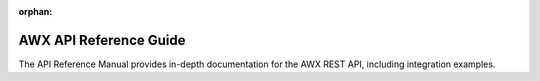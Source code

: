 :orphan:

.. _api_reference:

AWX API Reference Guide
================================

The API Reference Manual provides in-depth documentation for the AWX REST API, including integration examples.

.. raw:: html

    <svg xmlns="http://www.w3.org/2000/svg" xmlns:xlink="http://www.w3.org/1999/xlink" style="position:absolute;width:0;height:0">
      <defs>
        <symbol viewBox="0 0 20 20" id="unlocked">
              <path d="M15.8 8H14V5.6C14 2.703 12.665 1 10 1 7.334 1 6 2.703 6 5.6V6h2v-.801C8 3.754 8.797 3 10 3c1.203 0 2 .754 2 2.199V8H4c-.553 0-1 .646-1 1.199V17c0 .549.428 1.139.951 1.307l1.197.387C5.672 18.861 6.55 19 7.1 19h5.8c.549 0 1.428-.139 1.951-.307l1.196-.387c.524-.167.953-.757.953-1.306V9.199C17 8.646 16.352 8 15.8 8z"></path>
        </symbol>

        <symbol viewBox="0 0 20 20" id="locked">
          <path d="M15.8 8H14V5.6C14 2.703 12.665 1 10 1 7.334 1 6 2.703 6 5.6V8H4c-.553 0-1 .646-1 1.199V17c0 .549.428 1.139.951 1.307l1.197.387C5.672 18.861 6.55 19 7.1 19h5.8c.549 0 1.428-.139 1.951-.307l1.196-.387c.524-.167.953-.757.953-1.306V9.199C17 8.646 16.352 8 15.8 8zM12 8H8V5.199C8 3.754 8.797 3 10 3c1.203 0 2 .754 2 2.199V8z"/>
        </symbol>

        <symbol viewBox="0 0 20 20" id="close">
          <path d="M14.348 14.849c-.469.469-1.229.469-1.697 0L10 11.819l-2.651 3.029c-.469.469-1.229.469-1.697 0-.469-.469-.469-1.229 0-1.697l2.758-3.15-2.759-3.152c-.469-.469-.469-1.228 0-1.697.469-.469 1.228-.469 1.697 0L10 8.183l2.651-3.031c.469-.469 1.228-.469 1.697 0 .469.469.469 1.229 0 1.697l-2.758 3.152 2.758 3.15c.469.469.469 1.229 0 1.698z"/>
        </symbol>

        <symbol viewBox="0 0 20 20" id="large-arrow">
          <path d="M13.25 10L6.109 2.58c-.268-.27-.268-.707 0-.979.268-.27.701-.27.969 0l7.83 7.908c.268.271.268.709 0 .979l-7.83 7.908c-.268.271-.701.27-.969 0-.268-.269-.268-.707 0-.979L13.25 10z"/>
        </symbol>

        <symbol viewBox="0 0 20 20" id="large-arrow-down">
          <path d="M17.418 6.109c.272-.268.709-.268.979 0s.271.701 0 .969l-7.908 7.83c-.27.268-.707.268-.979 0l-7.908-7.83c-.27-.268-.27-.701 0-.969.271-.268.709-.268.979 0L10 13.25l7.418-7.141z"/>
        </symbol>


        <symbol viewBox="0 0 24 24" id="jump-to">
          <path d="M19 7v4H5.83l3.58-3.59L8 6l-6 6 6 6 1.41-1.41L5.83 13H21V7z"/>
        </symbol>

        <symbol viewBox="0 0 24 24" id="expand">
          <path d="M10 18h4v-2h-4v2zM3 6v2h18V6H3zm3 7h12v-2H6v2z"/>
        </symbol>

      </defs>
    </svg>
    <div id="swagger-ui"></div>
    <script src="../_static/swagger-ui-bundle.js"></script>
    <script src="../_static/swagger-ui-standalone-preset.js"></script>
    <script>
    window.onload = function() {
      $('head').append('<link rel="stylesheet" href="../_static/swagger-ui.css" type="text/css"></link>');
      $('head').append('<link rel="stylesheet" href="../_static/tower.css" type="text/css"></link>');
      $('#swagger-ui').on('click', function(e) {
        // By default, swagger-ui has a show/hide toggle for headers, and
        // there's no way to turn it off; this code intercepts the click event
        // higher in the DOM and disables it
        var header = $(e.target).closest('.opblock-tag');
            anchor = header.find('a[href]').attr('href');
            if (anchor) {
                window.location.hash = anchor.replace(' ', '_');
                e.stopPropagation();
                return false;
            }
        return true;
      });

      const ui = SwaggerUIBundle({
        spec: {{SPEC}},
        dom_id: '#swagger-ui',
        deepLinking: true,
        presets: [
          SwaggerUIBundle.presets.apis,
          SwaggerUIStandalonePreset
        ],
        operationsSorter: function(a, b){
            // sort alphabetically by path name first, then sort by method name
            var method_order = [
                'get', 'post', 'put', 'patch', 'delete'
            ];
            var compared = a.get("path").localeCompare(b.get("path"));
            if(compared == 0){
                return (
                    method_order.indexOf(a.get('method')) -
                    method_order.indexOf(b.get('method'))
                );
            }
            return compared;
        },
        layout: "StandaloneLayout"
      });
      window.ui = ui;
    }
    </script>
